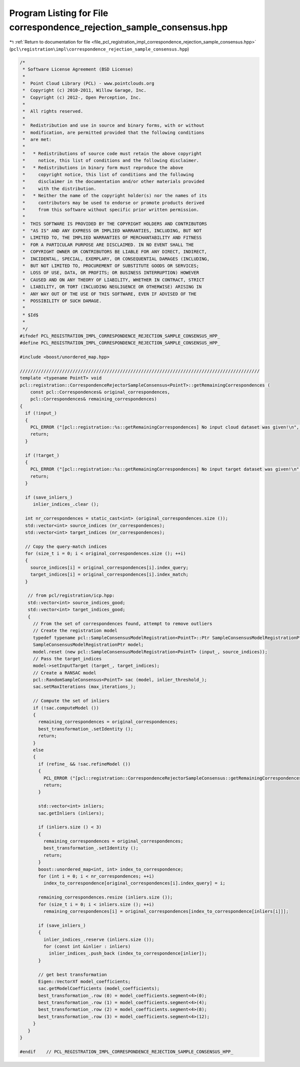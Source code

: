 
.. _program_listing_file_pcl_registration_impl_correspondence_rejection_sample_consensus.hpp:

Program Listing for File correspondence_rejection_sample_consensus.hpp
======================================================================

|exhale_lsh| :ref:`Return to documentation for file <file_pcl_registration_impl_correspondence_rejection_sample_consensus.hpp>` (``pcl\registration\impl\correspondence_rejection_sample_consensus.hpp``)

.. |exhale_lsh| unicode:: U+021B0 .. UPWARDS ARROW WITH TIP LEFTWARDS

.. code-block:: cpp

   /*
    * Software License Agreement (BSD License)
    *
    *  Point Cloud Library (PCL) - www.pointclouds.org
    *  Copyright (c) 2010-2011, Willow Garage, Inc.
    *  Copyright (c) 2012-, Open Perception, Inc.
    *
    *  All rights reserved.
    *
    *  Redistribution and use in source and binary forms, with or without
    *  modification, are permitted provided that the following conditions
    *  are met:
    *
    *   * Redistributions of source code must retain the above copyright
    *     notice, this list of conditions and the following disclaimer.
    *   * Redistributions in binary form must reproduce the above
    *     copyright notice, this list of conditions and the following
    *     disclaimer in the documentation and/or other materials provided
    *     with the distribution.
    *   * Neither the name of the copyright holder(s) nor the names of its
    *     contributors may be used to endorse or promote products derived
    *     from this software without specific prior written permission.
    *
    *  THIS SOFTWARE IS PROVIDED BY THE COPYRIGHT HOLDERS AND CONTRIBUTORS
    *  "AS IS" AND ANY EXPRESS OR IMPLIED WARRANTIES, INCLUDING, BUT NOT
    *  LIMITED TO, THE IMPLIED WARRANTIES OF MERCHANTABILITY AND FITNESS
    *  FOR A PARTICULAR PURPOSE ARE DISCLAIMED. IN NO EVENT SHALL THE
    *  COPYRIGHT OWNER OR CONTRIBUTORS BE LIABLE FOR ANY DIRECT, INDIRECT,
    *  INCIDENTAL, SPECIAL, EXEMPLARY, OR CONSEQUENTIAL DAMAGES (INCLUDING,
    *  BUT NOT LIMITED TO, PROCUREMENT OF SUBSTITUTE GOODS OR SERVICES;
    *  LOSS OF USE, DATA, OR PROFITS; OR BUSINESS INTERRUPTION) HOWEVER
    *  CAUSED AND ON ANY THEORY OF LIABILITY, WHETHER IN CONTRACT, STRICT
    *  LIABILITY, OR TORT (INCLUDING NEGLIGENCE OR OTHERWISE) ARISING IN
    *  ANY WAY OUT OF THE USE OF THIS SOFTWARE, EVEN IF ADVISED OF THE
    *  POSSIBILITY OF SUCH DAMAGE.
    *
    * $Id$
    *
    */
   #ifndef PCL_REGISTRATION_IMPL_CORRESPONDENCE_REJECTION_SAMPLE_CONSENSUS_HPP_
   #define PCL_REGISTRATION_IMPL_CORRESPONDENCE_REJECTION_SAMPLE_CONSENSUS_HPP_
   
   #include <boost/unordered_map.hpp>
   
   ///////////////////////////////////////////////////////////////////////////////////////////
   template <typename PointT> void 
   pcl::registration::CorrespondenceRejectorSampleConsensus<PointT>::getRemainingCorrespondences (
       const pcl::Correspondences& original_correspondences, 
       pcl::Correspondences& remaining_correspondences)
   {
     if (!input_)
     {
       PCL_ERROR ("[pcl::registration::%s::getRemainingCorrespondences] No input cloud dataset was given!\n", getClassName ().c_str ());
       return;
     }
   
     if (!target_)
     {
       PCL_ERROR ("[pcl::registration::%s::getRemainingCorrespondences] No input target dataset was given!\n", getClassName ().c_str ());
       return;
     }
   
     if (save_inliers_)
        inlier_indices_.clear ();
   
     int nr_correspondences = static_cast<int> (original_correspondences.size ());
     std::vector<int> source_indices (nr_correspondences);
     std::vector<int> target_indices (nr_correspondences);
   
     // Copy the query-match indices
     for (size_t i = 0; i < original_correspondences.size (); ++i)
     {
       source_indices[i] = original_correspondences[i].index_query;
       target_indices[i] = original_correspondences[i].index_match;
     }
   
      // from pcl/registration/icp.hpp:
      std::vector<int> source_indices_good;
      std::vector<int> target_indices_good;
      {
        // From the set of correspondences found, attempt to remove outliers
        // Create the registration model
        typedef typename pcl::SampleConsensusModelRegistration<PointT>::Ptr SampleConsensusModelRegistrationPtr;
        SampleConsensusModelRegistrationPtr model;
        model.reset (new pcl::SampleConsensusModelRegistration<PointT> (input_, source_indices));
        // Pass the target_indices
        model->setInputTarget (target_, target_indices);
        // Create a RANSAC model
        pcl::RandomSampleConsensus<PointT> sac (model, inlier_threshold_);
        sac.setMaxIterations (max_iterations_);
   
        // Compute the set of inliers
        if (!sac.computeModel ())
        {
          remaining_correspondences = original_correspondences;
          best_transformation_.setIdentity ();
          return;
        }
        else
        {
          if (refine_ && !sac.refineModel ())
          {
            PCL_ERROR ("[pcl::registration::CorrespondenceRejectorSampleConsensus::getRemainingCorrespondences] Could not refine the model! Returning an empty solution.\n");
            return;
          }
          
          std::vector<int> inliers;
          sac.getInliers (inliers);
   
          if (inliers.size () < 3)
          {
            remaining_correspondences = original_correspondences;
            best_transformation_.setIdentity ();
            return;
          }
          boost::unordered_map<int, int> index_to_correspondence;
          for (int i = 0; i < nr_correspondences; ++i)
            index_to_correspondence[original_correspondences[i].index_query] = i;
   
          remaining_correspondences.resize (inliers.size ());
          for (size_t i = 0; i < inliers.size (); ++i)
            remaining_correspondences[i] = original_correspondences[index_to_correspondence[inliers[i]]];
   
          if (save_inliers_)
          {
            inlier_indices_.reserve (inliers.size ());
            for (const int &inlier : inliers)
              inlier_indices_.push_back (index_to_correspondence[inlier]);
          }
   
          // get best transformation
          Eigen::VectorXf model_coefficients;
          sac.getModelCoefficients (model_coefficients);
          best_transformation_.row (0) = model_coefficients.segment<4>(0);
          best_transformation_.row (1) = model_coefficients.segment<4>(4);
          best_transformation_.row (2) = model_coefficients.segment<4>(8);
          best_transformation_.row (3) = model_coefficients.segment<4>(12);
        }
      }
   }
   
   #endif    // PCL_REGISTRATION_IMPL_CORRESPONDENCE_REJECTION_SAMPLE_CONSENSUS_HPP_
